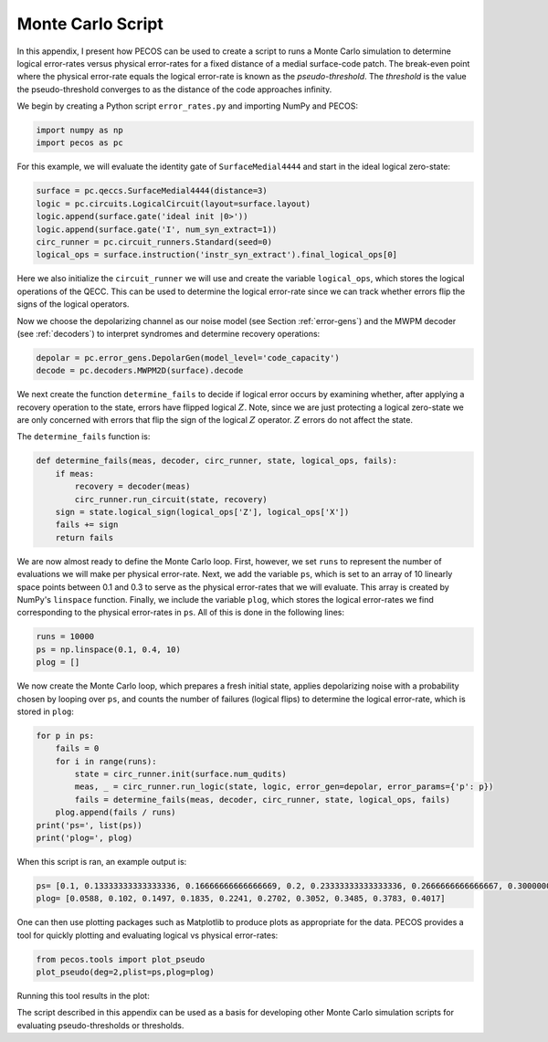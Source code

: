 Monte Carlo Script
==================

In this appendix, I present how PECOS can be used to create a script to runs a Monte Carlo simulation to determine logical error-rates versus physical error-rates for a fixed distance of a medial surface-code patch. The break-even point where the physical error-rate equals the logical error-rate is known as the `pseudo-threshold`. The `threshold` is the value the pseudo-threshold converges to as the distance of the code approaches infinity.

We begin by creating a Python script ``error_rates.py`` and importing NumPy and PECOS:

.. code-block:: python

   import numpy as np
   import pecos as pc

For this example, we will evaluate the identity gate of ``SurfaceMedial4444`` and start in the ideal logical zero-state:

.. code-block:: python

   surface = pc.qeccs.SurfaceMedial4444(distance=3)
   logic = pc.circuits.LogicalCircuit(layout=surface.layout)
   logic.append(surface.gate('ideal init |0>'))
   logic.append(surface.gate('I', num_syn_extract=1))
   circ_runner = pc.circuit_runners.Standard(seed=0)
   logical_ops = surface.instruction('instr_syn_extract').final_logical_ops[0]

Here we also initialize the ``circuit_runner`` we will use and create the variable ``logical_ops``, which stores the logical operations of the QECC. This can be used to determine the logical error-rate since we can track whether errors flip the signs of the logical operators. 

Now we choose the depolarizing channel as our noise model (see Section :ref:`error-gens`) and the MWPM decoder (see :ref:`decoders`) to interpret syndromes and determine recovery operations:

.. code-block:: python

   depolar = pc.error_gens.DepolarGen(model_level='code_capacity')
   decode = pc.decoders.MWPM2D(surface).decode


We next create the function  ``determine_fails`` to decide if logical error occurs by examining whether, after applying a recovery operation to the state, errors have flipped logical :math:`Z`. Note, since we are just protecting a logical zero-state we are only concerned with errors that flip the sign of the logical :math:`Z` operator. :math:`Z` errors do not affect the state.

The ``determine_fails`` function is:
 
.. code-block:: python

   def determine_fails(meas, decoder, circ_runner, state, logical_ops, fails):
       if meas:
           recovery = decoder(meas)
           circ_runner.run_circuit(state, recovery)
       sign = state.logical_sign(logical_ops['Z'], logical_ops['X'])
       fails += sign    
       return fails

We are now almost ready to define the Monte Carlo loop. First, however, we set ``runs`` to represent the number of evaluations we will make per physical error-rate. Next, we add the variable ``ps``, which is set to an array of  10 linearly space points between 0.1 and 0.3 to serve as the physical error-rates that we will evaluate. This array is created by NumPy's ``linspace`` function. Finally, we include the variable ``plog``, which stores the logical error-rates we find corresponding to the physical error-rates in ``ps``. All of this is done in the following lines:  


.. code-block:: python
   
   runs = 10000
   ps = np.linspace(0.1, 0.4, 10)
   plog = []

We now create the Monte Carlo loop, which prepares a fresh initial state, applies depolarizing noise with a probability chosen by looping over ``ps``, and counts the number of failures (logical flips) to determine the logical error-rate, which is stored in ``plog``:

.. code-block:: python

   for p in ps:
       fails = 0
       for i in range(runs):
           state = circ_runner.init(surface.num_qudits)
           meas, _ = circ_runner.run_logic(state, logic, error_gen=depolar, error_params={'p': p})
           fails = determine_fails(meas, decoder, circ_runner, state, logical_ops, fails)
       plog.append(fails / runs)
   print('ps=', list(ps))
   print('plog=', plog)

When this script is ran, an example output is:

.. code-block:: python

   ps= [0.1, 0.13333333333333336, 0.16666666666666669, 0.2, 0.23333333333333336, 0.2666666666666667, 0.30000000000000004, 0.33333333333333337, 0.3666666666666667, 0.4]
   plog= [0.0588, 0.102, 0.1497, 0.1835, 0.2241, 0.2702, 0.3052, 0.3485, 0.3783, 0.4017]


One can then use plotting packages such as Matplotlib to produce plots as appropriate for the data. PECOS provides a tool for quickly plotting and evaluating logical vs physical error-rates:

.. code-block:: python

   from pecos.tools import plot_pseudo
   plot_pseudo(deg=2,plist=ps,plog=plog)

Running this tool results in the plot:


.. image:: ../images/nonmedial_pseudo_threshold.png
   :align: center
   :width: 400px

The script described in this appendix can be used as a basis for developing other Monte Carlo simulation scripts for evaluating pseudo-thresholds or thresholds.
